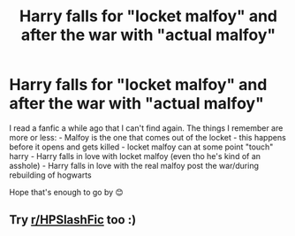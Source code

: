 #+TITLE: Harry falls for "locket malfoy" and after the war with "actual malfoy"

* Harry falls for "locket malfoy" and after the war with "actual malfoy"
:PROPERTIES:
:Author: MadBookDragon
:Score: 0
:DateUnix: 1620837354.0
:DateShort: 2021-May-12
:FlairText: What's That Fic?
:END:
I read a fanfic a while ago that I can't find again. The things I remember are more or less: - Malfoy is the one that comes out of the locket - this happens before it opens and gets killed - locket malfoy can at some point "touch" harry - Harry falls in love with locket malfoy (even tho he's kind of an asshole) - Harry falls in love with the real malfoy post the war/during rebuilding of hogwarts

Hope that's enough to go by 😊


** Try [[/r/HPSlashFic][r/HPSlashFic]] too :)
:PROPERTIES:
:Author: sailingg
:Score: 1
:DateUnix: 1620852029.0
:DateShort: 2021-May-13
:END:
